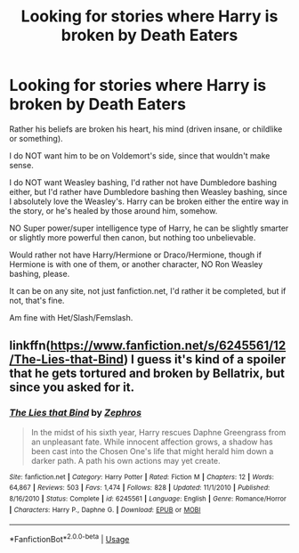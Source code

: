 #+TITLE: Looking for stories where Harry is broken by Death Eaters

* Looking for stories where Harry is broken by Death Eaters
:PROPERTIES:
:Author: SnarkyAndProud
:Score: 3
:DateUnix: 1577480022.0
:DateShort: 2019-Dec-28
:FlairText: Request
:END:
Rather his beliefs are broken his heart, his mind (driven insane, or childlike or something).

I do NOT want him to be on Voldemort's side, since that wouldn't make sense.

I do NOT want Weasley bashing, I'd rather not have Dumbledore bashing either, but I'd rather have Dumbledore bashing then Weasley bashing, since I absolutely love the Weasley's. Harry can be broken either the entire way in the story, or he's healed by those around him, somehow.

NO Super power/super intelligence type of Harry, he can be slightly smarter or slightly more powerful then canon, but nothing too unbelievable.

Would rather not have Harry/Hermione or Draco/Hermione, though if Hermione is with one of them, or another character, NO Ron Weasley bashing, please.

It can be on any site, not just fanfiction.net, I'd rather it be completed, but if not, that's fine.

Am fine with Het/Slash/Femslash.


** linkffn([[https://www.fanfiction.net/s/6245561/12/The-Lies-that-Bind]]) I guess it's kind of a spoiler that he gets tortured and broken by Bellatrix, but since you asked for it.
:PROPERTIES:
:Author: wghof
:Score: 1
:DateUnix: 1577513944.0
:DateShort: 2019-Dec-28
:END:

*** [[https://www.fanfiction.net/s/6245561/1/][*/The Lies that Bind/*]] by [[https://www.fanfiction.net/u/522075/Zephros][/Zephros/]]

#+begin_quote
  In the midst of his sixth year, Harry rescues Daphne Greengrass from an unpleasant fate. While innocent affection grows, a shadow has been cast into the Chosen One's life that might herald him down a darker path. A path his own actions may yet create.
#+end_quote

^{/Site/:} ^{fanfiction.net} ^{*|*} ^{/Category/:} ^{Harry} ^{Potter} ^{*|*} ^{/Rated/:} ^{Fiction} ^{M} ^{*|*} ^{/Chapters/:} ^{12} ^{*|*} ^{/Words/:} ^{64,867} ^{*|*} ^{/Reviews/:} ^{503} ^{*|*} ^{/Favs/:} ^{1,474} ^{*|*} ^{/Follows/:} ^{828} ^{*|*} ^{/Updated/:} ^{11/1/2010} ^{*|*} ^{/Published/:} ^{8/16/2010} ^{*|*} ^{/Status/:} ^{Complete} ^{*|*} ^{/id/:} ^{6245561} ^{*|*} ^{/Language/:} ^{English} ^{*|*} ^{/Genre/:} ^{Romance/Horror} ^{*|*} ^{/Characters/:} ^{Harry} ^{P.,} ^{Daphne} ^{G.} ^{*|*} ^{/Download/:} ^{[[http://www.ff2ebook.com/old/ffn-bot/index.php?id=6245561&source=ff&filetype=epub][EPUB]]} ^{or} ^{[[http://www.ff2ebook.com/old/ffn-bot/index.php?id=6245561&source=ff&filetype=mobi][MOBI]]}

--------------

*FanfictionBot*^{2.0.0-beta} | [[https://github.com/tusing/reddit-ffn-bot/wiki/Usage][Usage]]
:PROPERTIES:
:Author: FanfictionBot
:Score: 1
:DateUnix: 1577514001.0
:DateShort: 2019-Dec-28
:END:
